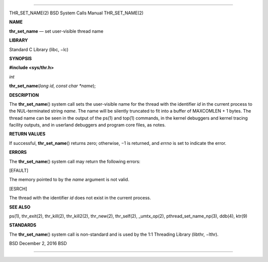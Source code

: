 --------------

THR_SET_NAME(2) BSD System Calls Manual THR_SET_NAME(2)

**NAME**

**thr_set_name** — set user-visible thread name

**LIBRARY**

Standard C Library (libc, −lc)

**SYNOPSIS**

**#include <sys/thr.h>**

*int*

**thr_set_name**\ (*long id*, *const char *name*);

**DESCRIPTION**

The **thr_set_name**\ () system call sets the user-visible name for the
thread with the identifier *id* in the current process to the
NUL-terminated string *name*. The name will be silently truncated to fit
into a buffer of MAXCOMLEN + 1 bytes. The thread name can be seen in the
output of the ps(1) and top(1) commands, in the kernel debuggers and
kernel tracing facility outputs, and in userland debuggers and program
core files, as notes.

**RETURN VALUES**

If successful, **thr_set_name**\ () returns zero; otherwise, −1 is
returned, and *errno* is set to indicate the error.

**ERRORS**

The **thr_set_name**\ () system call may return the following errors:

[EFAULT]

The memory pointed to by the *name* argument is not valid.

[ESRCH]

The thread with the identifier *id* does not exist in the current
process.

**SEE ALSO**

ps(1), thr_exit(2), thr_kill(2), thr_kill2(2), thr_new(2), thr_self(2),
\_umtx_op(2), pthread_set_name_np(3), ddb(4), ktr(9)

**STANDARDS**

The **thr_set_name**\ () system call is non-standard and is used by the
1:1 Threading Library (libthr, −lthr).

BSD December 2, 2016 BSD

--------------

